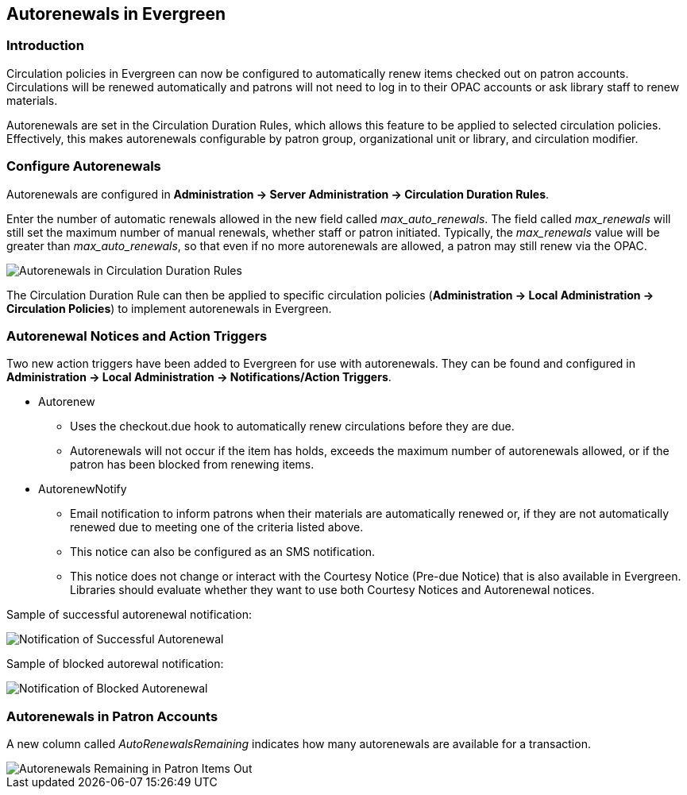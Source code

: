 Autorenewals in Evergreen
-------------------------

Introduction
~~~~~~~~~~~~

Circulation policies in Evergreen can now be configured to automatically renew items checked out on patron accounts.  Circulations will be renewed automatically and patrons will not need to log in to their OPAC accounts or ask library staff to renew materials. 

Autorenewals are set in the Circulation Duration Rules, which allows this feature to be applied to selected circulation policies.  Effectively, this makes autorenewals configurable by patron group, organizational unit or library, and circulation modifier.

Configure Autorenewals
~~~~~~~~~~~~~~~~~~~~~~

Autorenewals are configured in *Administration -> Server Administration -> Circulation Duration Rules*.  

Enter the number of automatic renewals allowed in the new field called _max_auto_renewals_.  The field called _max_renewals_ will still set the maximum number of manual renewals, whether staff or patron initiated.  Typically, the _max_renewals_ value will be greater than _max_auto_renewals_, so that even if no more autorenewals are allowed, a patron may still renew via the OPAC.

image::media/autorenew_circdur.PNG[Autorenewals in Circulation Duration Rules]

The Circulation Duration Rule can then be applied to specific circulation policies (*Administration -> Local Administration -> Circulation Policies*) to implement autorenewals in Evergreen.

Autorenewal Notices and Action Triggers
~~~~~~~~~~~~~~~~~~~~~~~~~~~~~~~~~~~~~~~

Two new action triggers have been added to Evergreen for use with autorenewals.  They can be found and configured in *Administration -> Local Administration -> Notifications/Action Triggers*.

* Autorenew
- Uses the checkout.due hook to automatically renew circulations before they are due.
- Autorenewals will not occur if the item has holds, exceeds the maximum number of autorenewals allowed, or if the patron has been blocked from renewing items.

* AutorenewNotify
- Email notification to inform patrons when their materials are automatically renewed or, if they are not automatically renewed due to meeting one of the criteria listed above.
- This notice can also be configured as an SMS notification.
- This notice does not change or interact with the Courtesy Notice (Pre-due Notice) that is also available in Evergreen.  Libraries should evaluate whether they want to use both Courtesy Notices and Autorenewal notices.

Sample of successful autorenewal notification:

image::media/autorenew_renewnotice.PNG[Notification of Successful Autorenewal]

Sample of blocked autorewal notification:

image::media/autorenew_norenewnotice.PNG[Notification of Blocked Autorenewal]

Autorenewals in Patron Accounts
~~~~~~~~~~~~~~~~~~~~~~~~~~~~~~~

A new column called _AutoRenewalsRemaining_ indicates how many autorenewals are available for a transaction.

image::media/autorenew_itemsout.PNG[Autorenewals Remaining in Patron Items Out]
